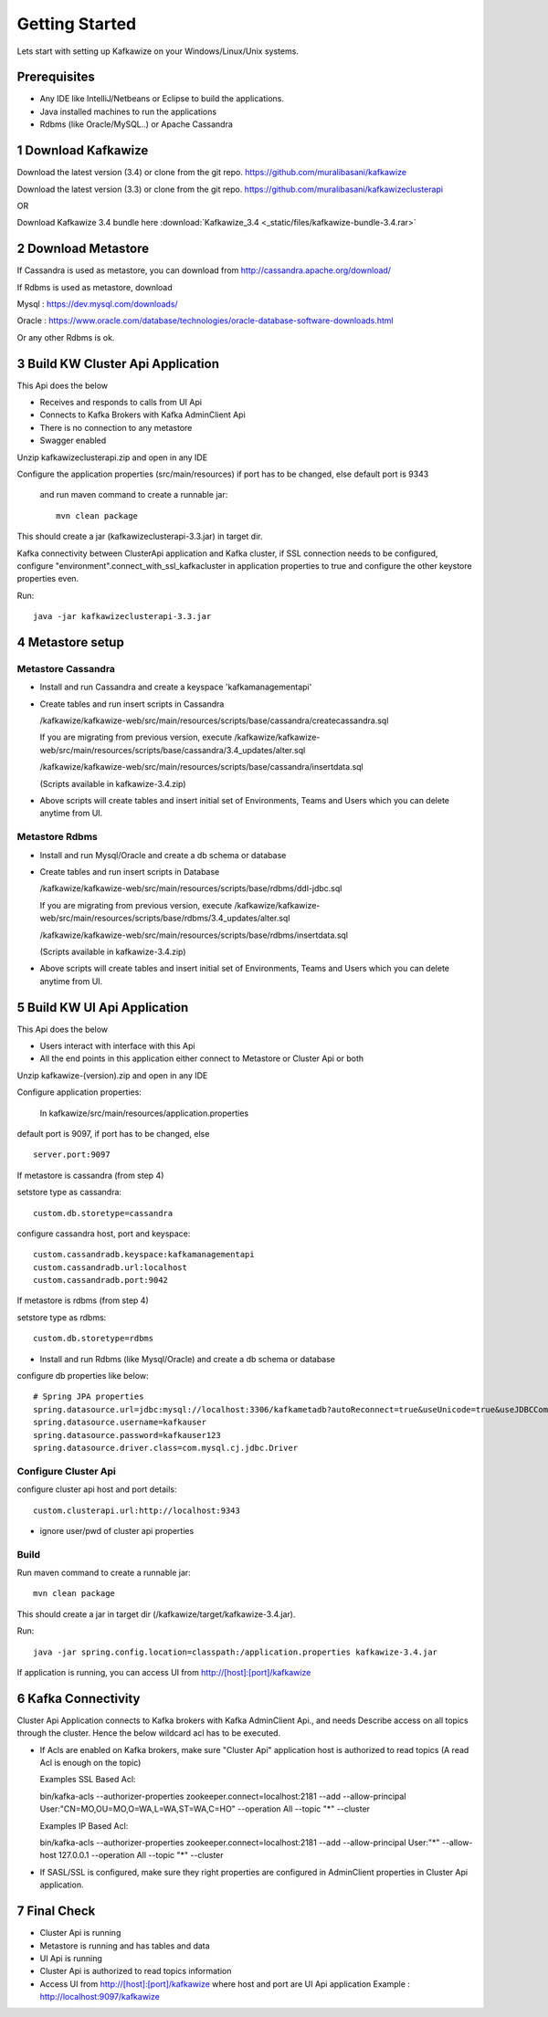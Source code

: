 Getting Started
===============

Lets start with setting up Kafkawize on your Windows/Linux/Unix systems.

Prerequisites
-------------
-   Any IDE like IntelliJ/Netbeans or Eclipse to build the applications.
-   Java installed machines to run the applications
-   Rdbms (like Oracle/MySQL..) or Apache Cassandra

1 Download Kafkawize
--------------------
Download the latest version (3.4) or clone from the git repo. https://github.com/muralibasani/kafkawize

Download the latest version (3.3) or clone from the git repo. https://github.com/muralibasani/kafkawizeclusterapi

OR

Download Kafkawize 3.4 bundle here :download:`Kafkawize_3.4 <_static/files/kafkawize-bundle-3.4.rar>`

2 Download Metastore
--------------------

If Cassandra is used as metastore, you can download from http://cassandra.apache.org/download/

If Rdbms is used as metastore, download

Mysql : https://dev.mysql.com/downloads/

Oracle : https://www.oracle.com/database/technologies/oracle-database-software-downloads.html

Or any other Rdbms is ok.

3 Build KW Cluster Api Application
----------------------------------
This Api does the below

-   Receives and responds to calls from UI Api
-   Connects to Kafka Brokers with Kafka AdminClient Api
-   There is no connection to any metastore
-   Swagger enabled

Unzip kafkawizeclusterapi.zip and open in any IDE

Configure the application properties (src/main/resources) if port has to be changed, else default port is 9343

 and run maven command to create a runnable jar::

    mvn clean package

This should create a jar (kafkawizeclusterapi-3.3.jar) in target dir.

Kafka connectivity between ClusterApi application and Kafka cluster, if SSL connection needs to be configured,
configure "environment".connect_with_ssl_kafkacluster in application properties to true and configure the other keystore properties even.

Run::

 java -jar kafkawizeclusterapi-3.3.jar

4 Metastore setup
-----------------

Metastore Cassandra
~~~~~~~~~~~~~~~~~~~
-   Install and run Cassandra and create a keyspace 'kafkamanagementapi'
-   Create tables and run insert scripts in Cassandra

    /kafkawize/kafkawize-web/src/main/resources/scripts/base/cassandra/createcassandra.sql

    If you are migrating from previous version, execute /kafkawize/kafkawize-web/src/main/resources/scripts/base/cassandra/3.4_updates/alter.sql

    /kafkawize/kafkawize-web/src/main/resources/scripts/base/cassandra/insertdata.sql

    (Scripts available in kafkawize-3.4.zip)

-   Above scripts will create tables and insert initial set of Environments, Teams and Users which you can delete anytime from UI.

Metastore Rdbms
~~~~~~~~~~~~~~~
-   Install and run Mysql/Oracle and create a db schema or database
-   Create tables and run insert scripts in Database

    /kafkawize/kafkawize-web/src/main/resources/scripts/base/rdbms/ddl-jdbc.sql

    If you are migrating from previous version, execute /kafkawize/kafkawize-web/src/main/resources/scripts/base/rdbms/3.4_updates/alter.sql

    /kafkawize/kafkawize-web/src/main/resources/scripts/base/rdbms/insertdata.sql

    (Scripts available in kafkawize-3.4.zip)

-   Above scripts will create tables and insert initial set of Environments, Teams and Users which you can delete anytime from UI.

5 Build KW UI Api Application
-----------------------------
This Api does the below

-   Users interact with interface with this Api
-   All the end points in this application either connect to Metastore or Cluster Api or both

Unzip kafkawize-(version).zip and open in any IDE

Configure application properties:

    In  kafkawize/src/main/resources/application.properties

default port is 9097, if port has to be changed, else ::

    server.port:9097

If metastore is cassandra (from step 4)

setstore type as cassandra::

    custom.db.storetype=cassandra

configure cassandra host, port and keyspace::

    custom.cassandradb.keyspace:kafkamanagementapi
    custom.cassandradb.url:localhost
    custom.cassandradb.port:9042

If metastore is rdbms (from step 4)

setstore type as rdbms::

    custom.db.storetype=rdbms

-   Install and run Rdbms (like Mysql/Oracle) and create a db schema or database

configure db properties like below::

    # Spring JPA properties
    spring.datasource.url=jdbc:mysql://localhost:3306/kafkametadb?autoReconnect=true&useUnicode=true&useJDBCCompliantTimezoneShift=true&useLegacyDatetimeCode=false&serverTimezone=UTC
    spring.datasource.username=kafkauser
    spring.datasource.password=kafkauser123
    spring.datasource.driver.class=com.mysql.cj.jdbc.Driver


Configure Cluster Api
~~~~~~~~~~~~~~~~~~~~~
configure cluster api host and port details::

    custom.clusterapi.url:http://localhost:9343

-   ignore user/pwd of cluster api properties

Build
~~~~~
Run maven command to create a runnable jar::

    mvn clean package

This should create a jar in target dir (/kafkawize/target/kafkawize-3.4.jar).

Run::

    java -jar spring.config.location=classpath:/application.properties kafkawize-3.4.jar

If application is running, you can access UI from http://[host]:[port]/kafkawize

6 Kafka Connectivity
--------------------
Cluster Api Application connects to Kafka brokers with Kafka AdminClient Api., and needs Describe access on all topics through the cluster.
Hence the below wildcard acl has to be executed.

-   If Acls are enabled on Kafka brokers, make sure "Cluster Api" application host is authorized to read topics (A read Acl is enough on the topic)

    Examples SSL Based Acl::

    bin/kafka-acls --authorizer-properties zookeeper.connect=localhost:2181 --add --allow-principal User:"CN=MO,OU=MO,O=WA,L=WA,ST=WA,C=HO" --operation All --topic "*" --cluster

    Examples IP Based Acl::

    bin/kafka-acls --authorizer-properties zookeeper.connect=localhost:2181 --add --allow-principal User:"*" --allow-host 127.0.0.1 --operation All --topic "*" --cluster


-   If SASL/SSL is configured, make sure they right properties are configured in AdminClient properties in Cluster Api application.

7 Final Check
-------------
-   Cluster Api is running
-   Metastore is running and has tables and data
-   UI Api is running
-   Cluster Api is authorized to read topics information
-   Access UI from http://[host]:[port]/kafkawize where host and port are UI Api application
    Example : http://localhost:9097/kafkawize
